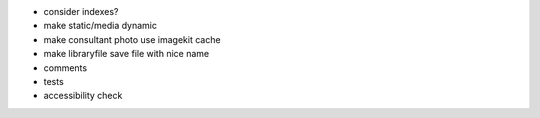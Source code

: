 - consider indexes?

- make static/media dynamic

- make consultant photo use imagekit cache

- make libraryfile save file with nice name

- comments

- tests

- accessibility check
